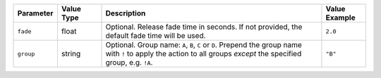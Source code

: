 .. list-table::
   :widths: 2 2 10 2
   :header-rows: 1

   * - Parameter
     - Value Type
     - Description
     - Value Example
   * - ``fade``
     - float
     - Optional. Release fade time in seconds. If not provided, the default fade time will be used.
     - ``2.0``
   * - ``group``
     - string
     - Optional. Group name: ``A``, ``B``, ``C`` or ``D``. Prepend the group name with ``!`` to apply the action to all groups *except* the specified group, e.g. ``!A``.
     - ``"B"``
